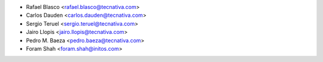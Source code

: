 * Rafael Blasco <rafael.blasco@tecnativa.com>
* Carlos Dauden <carlos.dauden@tecnativa.com>
* Sergio Teruel <sergio.teruel@tecnativa.com>
* Jairo Llopis <jairo.llopis@tecnativa.com>
* Pedro M. Baeza <pedro.baeza@tecnativa.com>
* Foram Shah <foram.shah@initos.com>
